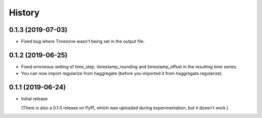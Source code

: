 =======
History
=======

0.1.3 (2019-07-03)
==================

- Fixed bug where Timezone wasn't being set in the output file.

0.1.2 (2019-06-25)
==================

- Fixed erroneous setting of time_step, timestamp_rounding and
  timestamp_offset in the resulting time series.
- You can now import regularize from haggregate (before you imported it
  from haggregate.regularize).

0.1.1 (2019-06-24)
==================

- Initial release

  (There is also a 0.1.0 release on PyPI, which was uploaded during
  experimentation, but it doesn't work.)
